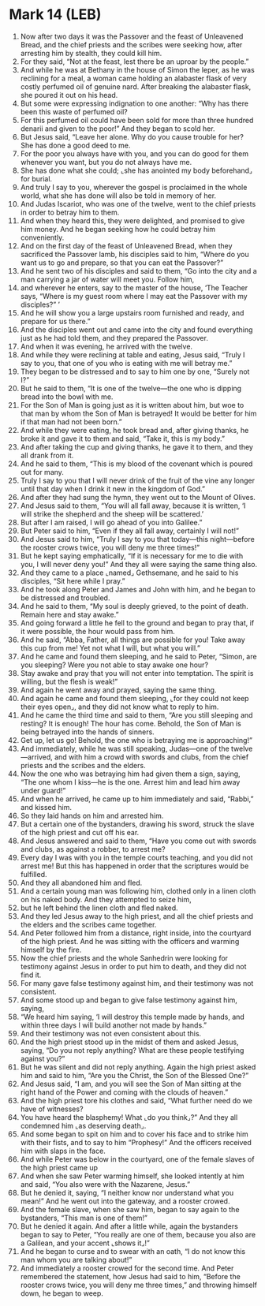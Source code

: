 * Mark 14 (LEB)
:PROPERTIES:
:ID: LEB/41-MRK14
:END:

1. Now after two days it was the Passover and the feast of Unleavened Bread, and the chief priests and the scribes were seeking how, after arresting him by stealth, they could kill him.
2. For they said, “Not at the feast, lest there be an uproar by the people.”
3. And while he was at Bethany in the house of Simon the leper, as he was reclining for a meal, a woman came holding an alabaster flask of very costly perfumed oil of genuine nard. After breaking the alabaster flask, she poured it out on his head.
4. But some were expressing indignation to one another: “Why has there been this waste of perfumed oil?
5. For this perfumed oil could have been sold for more than three hundred denarii and given to the poor!” And they began to scold her.
6. But Jesus said, “Leave her alone. Why do you cause trouble for her? She has done a good deed to me.
7. For the poor you always have with you, and you can do good for them whenever you want, but you do not always have me.
8. She has done what she could; ⌞she has anointed my body beforehand⌟ for burial.
9. And truly I say to you, wherever the gospel is proclaimed in the whole world, what she has done will also be told in memory of her.
10. And Judas Iscariot, who was one of the twelve, went to the chief priests in order to betray him to them.
11. And when they heard this, they were delighted, and promised to give him money. And he began seeking how he could betray him conveniently.
12. And on the first day of the feast of Unleavened Bread, when they sacrificed the Passover lamb, his disciples said to him, “Where do you want us to go and prepare, so that you can eat the Passover?”
13. And he sent two of his disciples and said to them, “Go into the city and a man carrying a jar of water will meet you. Follow him,
14. and wherever he enters, say to the master of the house, ‘The Teacher says, “Where is my guest room where I may eat the Passover with my disciples?” ’
15. And he will show you a large upstairs room furnished and ready, and prepare for us there.”
16. And the disciples went out and came into the city and found everything just as he had told them, and they prepared the Passover.
17. And when it was evening, he arrived with the twelve.
18. And while they were reclining at table and eating, Jesus said, “Truly I say to you, that one of you who is eating with me will betray me.”
19. They began to be distressed and to say to him one by one, “Surely not I?”
20. But he said to them, “It is one of the twelve—the one who is dipping bread into the bowl with me.
21. For the Son of Man is going just as it is written about him, but woe to that man by whom the Son of Man is betrayed! It would be better for him if that man had not been born.”
22. And while they were eating, he took bread and, after giving thanks, he broke it and gave it to them and said, “Take it, this is my body.”
23. And after taking the cup and giving thanks, he gave it to them, and they all drank from it.
24. And he said to them, “This is my blood of the covenant which is poured out for many.
25. Truly I say to you that I will never drink of the fruit of the vine any longer until that day when I drink it new in the kingdom of God.”
26. And after they had sung the hymn, they went out to the Mount of Olives.
27. And Jesus said to them, “You will all fall away, because it is written, ‘I will strike the shepherd and the sheep will be scattered.’
28. But after I am raised, I will go ahead of you into Galilee.”
29. But Peter said to him, “Even if they all fall away, certainly I will not!”
30. And Jesus said to him, “Truly I say to you that today—this night—before the rooster crows twice, you will deny me three times!”
31. But he kept saying emphatically, “If it is necessary for me to die with you, I will never deny you!” And they all were saying the same thing also.
32. And they came to a place ⌞named⌟ Gethsemane, and he said to his disciples, “Sit here while I pray.”
33. And he took along Peter and James and John with him, and he began to be distressed and troubled.
34. And he said to them, “My soul is deeply grieved, to the point of death. Remain here and stay awake.”
35. And going forward a little he fell to the ground and began to pray that, if it were possible, the hour would pass from him.
36. And he said, “Abba, Father, all things are possible for you! Take away this cup from me! Yet not what I will, but what you will.”
37. And he came and found them sleeping, and he said to Peter, “Simon, are you sleeping? Were you not able to stay awake one hour?
38. Stay awake and pray that you will not enter into temptation. The spirit is willing, but the flesh is weak!”
39. And again he went away and prayed, saying the same thing.
40. And again he came and found them sleeping, ⌞for they could not keep their eyes open⌟, and they did not know what to reply to him.
41. And he came the third time and said to them, “Are you still sleeping and resting? It is enough! The hour has come. Behold, the Son of Man is being betrayed into the hands of sinners.
42. Get up, let us go! Behold, the one who is betraying me is approaching!”
43. And immediately, while he was still speaking, Judas—one of the twelve—arrived, and with him a crowd with swords and clubs, from the chief priests and the scribes and the elders.
44. Now the one who was betraying him had given them a sign, saying, “The one whom I kiss—he is the one. Arrest him and lead him away under guard!”
45. And when he arrived, he came up to him immediately and said, “Rabbi,” and kissed him.
46. So they laid hands on him and arrested him.
47. But a certain one of the bystanders, drawing his sword, struck the slave of the high priest and cut off his ear.
48. And Jesus answered and said to them, “Have you come out with swords and clubs, as against a robber, to arrest me?
49. Every day I was with you in the temple courts teaching, and you did not arrest me! But this has happened in order that the scriptures would be fulfilled.
50. And they all abandoned him and fled.
51. And a certain young man was following him, clothed only in a linen cloth on his naked body. And they attempted to seize him,
52. but he left behind the linen cloth and fled naked.
53. And they led Jesus away to the high priest, and all the chief priests and the elders and the scribes came together.
54. And Peter followed him from a distance, right inside, into the courtyard of the high priest. And he was sitting with the officers and warming himself by the fire.
55. Now the chief priests and the whole Sanhedrin were looking for testimony against Jesus in order to put him to death, and they did not find it.
56. For many gave false testimony against him, and their testimony was not consistent.
57. And some stood up and began to give false testimony against him, saying,
58. “We heard him saying, ‘I will destroy this temple made by hands, and within three days I will build another not made by hands.”
59. And their testimony was not even consistent about this.
60. And the high priest stood up in the midst of them and asked Jesus, saying, “Do you not reply anything? What are these people testifying against you?”
61. But he was silent and did not reply anything. Again the high priest asked him and said to him, “Are you the Christ, the Son of the Blessed One?”
62. And Jesus said, “I am, and you will see the Son of Man sitting at the right hand of the Power and coming with the clouds of heaven.”
63. And the high priest tore his clothes and said, “What further need do we have of witnesses?
64. You have heard the blasphemy! What ⌞do you think⌟?” And they all condemned him ⌞as deserving death⌟.
65. And some began to spit on him and to cover his face and to strike him with their fists, and to say to him “Prophesy!” And the officers received him with slaps in the face.
66. And while Peter was below in the courtyard, one of the female slaves of the high priest came up
67. And when she saw Peter warming himself, she looked intently at him and said, “You also were with the Nazarene, Jesus.”
68. But he denied it, saying, “I neither know nor understand what you mean!” And he went out into the gateway, and a rooster crowed.
69. And the female slave, when she saw him, began to say again to the bystanders, “This man is one of them!”
70. But he denied it again. And after a little while, again the bystanders began to say to Peter, “You really are one of them, because you also are a Galilean, and your accent ⌞shows it⌟!”
71. And he began to curse and to swear with an oath, “I do not know this man whom you are talking about!”
72. And immediately a rooster crowed for the second time. And Peter remembered the statement, how Jesus had said to him, “Before the rooster crows twice, you will deny me three times,” and throwing himself down, he began to weep.
